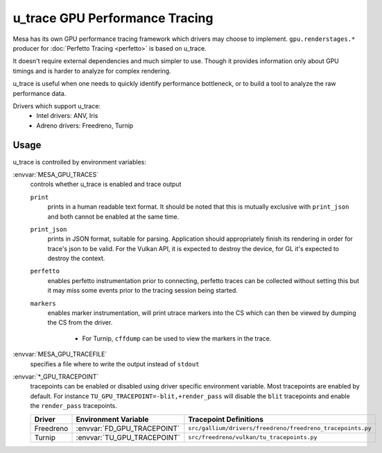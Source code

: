 u_trace GPU Performance Tracing
===============================

Mesa has its own GPU performance tracing framework which drivers may
choose to implement. ``gpu.renderstages.*`` producer for
:doc:`Perfetto Tracing <perfetto>` is based on u_trace.

It doesn't require external dependencies and much simpler to use. Though
it provides information only about GPU timings and is harder to analyze
for complex rendering.

u_trace is useful when one needs to quickly identify performance bottleneck,
or to build a tool to analyze the raw performance data.

Drivers which support u_trace:
   - Intel drivers: ANV, Iris
   - Adreno drivers: Freedreno, Turnip

Usage
-----

u_trace is controlled by environment variables:

:envvar:`MESA_GPU_TRACES`
   controls whether u_trace is enabled and trace output

   ``print``
      prints in a human readable text format. It should be noted that this
      is mutually exclusive with ``print_json`` and both cannot be enabled
      at the same time.
   ``print_json``
      prints in JSON format, suitable for parsing. Application should
      appropriately finish its rendering in order for trace's json to be
      valid. For the Vulkan API, it is expected to destroy the device,
      for GL it's expected to destroy the context.
   ``perfetto``
      enables perfetto instrumentation prior to connecting, perfetto
      traces can be collected without setting this but it may miss some
      events prior to the tracing session being started.
   ``markers``
      enables marker instrumentation, will print utrace markers into
      the CS which can then be viewed by dumping the CS from the driver.

         - For Turnip, ``cffdump`` can be used to view the markers in
           the trace.

:envvar:`MESA_GPU_TRACEFILE`
   specifies a file where to write the output instead of ``stdout``

:envvar:`*_GPU_TRACEPOINT`
   tracepoints can be enabled or disabled using driver specific environment
   variable. Most tracepoints are enabled by default. For instance
   ``TU_GPU_TRACEPOINT=-blit,+render_pass`` will disable the
   ``blit`` tracepoints and enable the ``render_pass`` tracepoints.

   .. list-table::
      :header-rows: 1

      * - Driver
        - Environment Variable
        - Tracepoint Definitions
      * - Freedreno
        - :envvar:`FD_GPU_TRACEPOINT`
        - ``src/gallium/drivers/freedreno/freedreno_tracepoints.py``
      * - Turnip
        - :envvar:`TU_GPU_TRACEPOINT`
        - ``src/freedreno/vulkan/tu_tracepoints.py``
